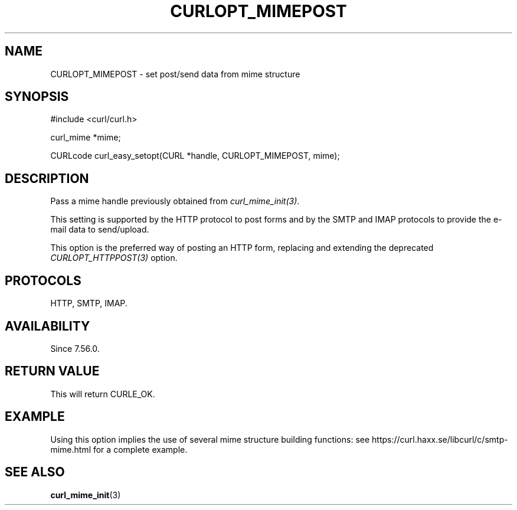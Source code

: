 .\" **************************************************************************
.\" *                                  _   _ ____  _
.\" *  Project                     ___| | | |  _ \| |
.\" *                             / __| | | | |_) | |
.\" *                            | (__| |_| |  _ <| |___
.\" *                             \___|\___/|_| \_\_____|
.\" *
.\" * Copyright (C) 1998 - 2017, Daniel Stenberg, <daniel@haxx.se>, et al.
.\" *
.\" * This software is licensed as described in the file COPYING, which
.\" * you should have received as part of this distribution. The terms
.\" * are also available at https://curl.haxx.se/docs/copyright.html.
.\" *
.\" * You may opt to use, copy, modify, merge, publish, distribute and/or sell
.\" * copies of the Software, and permit persons to whom the Software is
.\" * furnished to do so, under the terms of the COPYING file.
.\" *
.\" * This software is distributed on an "AS IS" basis, WITHOUT WARRANTY OF ANY
.\" * KIND, either express or implied.
.\" *
.\" **************************************************************************
.\"
.TH CURLOPT_MIMEPOST 3 "September 04, 2017" "libcurl 7.67.0" "curl_easy_setopt options"

.SH NAME
CURLOPT_MIMEPOST \- set post/send data from mime structure
.SH SYNOPSIS
.nf
#include <curl/curl.h>

curl_mime *mime;

CURLcode curl_easy_setopt(CURL *handle, CURLOPT_MIMEPOST, mime);
.SH DESCRIPTION
Pass a mime handle previously obtained from \fIcurl_mime_init(3)\fP.

This setting is supported by the HTTP protocol to post forms and by the
SMTP and IMAP protocols to provide the e-mail data to send/upload.

This option is the preferred way of posting an HTTP form, replacing and
extending the deprecated \fICURLOPT_HTTPPOST(3)\fP option.
.SH PROTOCOLS
HTTP, SMTP, IMAP.
.SH AVAILABILITY
Since 7.56.0.
.SH RETURN VALUE
This will return CURLE_OK.
.SH EXAMPLE
Using this option implies the use of several mime structure building
functions: see https://curl.haxx.se/libcurl/c/smtp-mime.html for a complete
example.
.SH "SEE ALSO"
.BR curl_mime_init "(3)"
